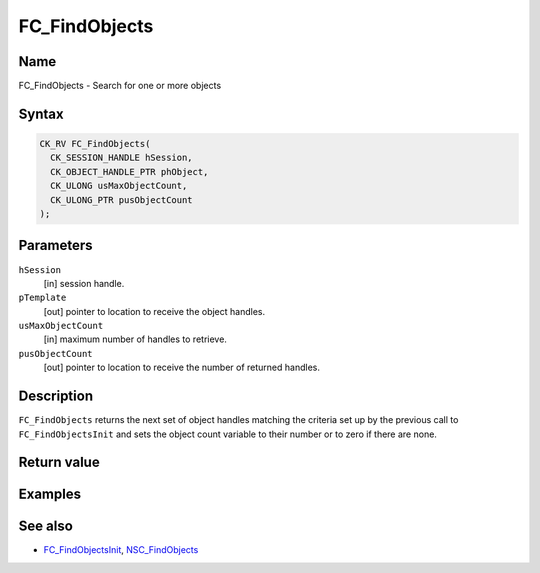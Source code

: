.. _Mozilla_Projects_NSS_Reference_FC_FindObjects:

==============
FC_FindObjects
==============
.. _Name:

Name
~~~~

FC_FindObjects - Search for one or more objects

.. _Syntax:

Syntax
~~~~~~

.. code:: eval

   CK_RV FC_FindObjects(
     CK_SESSION_HANDLE hSession,
     CK_OBJECT_HANDLE_PTR phObject,
     CK_ULONG usMaxObjectCount,
     CK_ULONG_PTR pusObjectCount
   );

.. _Parameters:

Parameters
~~~~~~~~~~

``hSession``
   [in] session handle.
``pTemplate``
   [out] pointer to location to receive the
   object handles.
``usMaxObjectCount``
   [in] maximum number of handles to retrieve.
``pusObjectCount``
   [out] pointer to location to receive the
   number of returned handles.

.. _Description:

Description
~~~~~~~~~~~

``FC_FindObjects`` returns the next set of object handles matching the
criteria set up by the previous call to ``FC_FindObjectsInit`` and sets
the object count variable to their number or to zero if there are none.

.. _Return_value:

Return value
~~~~~~~~~~~~

.. _Examples:

Examples
~~~~~~~~

.. _See_also:

See also
~~~~~~~~

-  `FC_FindObjectsInit </en-US/FC_FindObjectsInit>`__,
   `NSC_FindObjects </en-US/NSC_FindObjects>`__